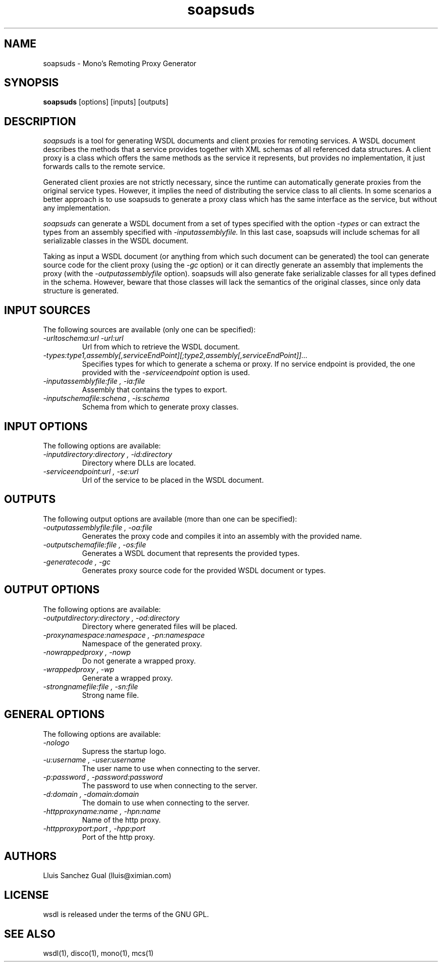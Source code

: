 .\"
.\" soapsuds manual page.
.\" (C) 2003 Novell, Inc.
.\" Author:
.\"   Lluis Sanchez Gual (lluis@ximian.com)
.\"
.TH soapsuds 1
.SH NAME
soapsuds \- Mono's Remoting Proxy Generator
.SH SYNOPSIS
.PP
.B soapsuds
[options] [inputs] [outputs]
.SH DESCRIPTION
.I soapsuds
is a tool for generating WSDL documents and client proxies for remoting services.
A WSDL document describes the methods that a service provides together with XML schemas
of all referenced data structures. A client proxy is a class which offers the same methods
as the service it represents, but provides no implementation, it just forwards calls to the
remote service.
.PP
Generated client proxies are not strictly necessary, since the runtime can
automatically generate proxies from the original service types. However, it implies the need
of distributing the service class to all clients. In some scenarios a better approach is
to use soapsuds to generate a proxy class which has the same interface as the service, 
but without any implementation.
.PP
.I soapsuds 
can generate a WSDL document from a set of types specified with the option
.I -types
or can extract the types from an assembly specified with
.I -inputassemblyfile.
In this last case, soapsuds will include schemas for all serializable classes in 
the WSDL document.
.PP
Taking as input a WSDL document (or anything from which such document can be generated)
the tool can generate source code for the client proxy (using the
.I -gc
option) or it can directly generate an assembly that implements the proxy (with the
.I -outputassemblyfile
option). soapsuds will also generate fake serializable classes for all types defined
in the schema. However, beware that those classes will lack the semantics of the
original classes, since only data structure is generated.
.PP
.SH INPUT SOURCES
The following sources are available (only one can be specified):
.TP
.I "-urltoschema:url" "-url:url"
Url from which to retrieve the WSDL document.
.TP
.I "-types:type1,assembly[,serviceEndPoint][;type2,assembly[,serviceEndPoint]]..."
Specifies types for which to generate a schema or proxy. If no service endpoint is
provided, the one provided with the 
.I -serviceendpoint
option is used.
.TP
.I "-inputassemblyfile:file", "-ia:file"
Assembly that contains the types to export.
.TP
.I "-inputschemafile:schena", "-is:schema"
Schema from which to generate proxy classes.
.SH INPUT OPTIONS
The following options are available:
.TP
.I "-inputdirectory:directory", "-id:directory"
Directory where DLLs are located.
.TP
.I "-serviceendpoint:url", "-se:url"
Url of the service to be placed in the WSDL document.
.SH OUTPUTS
The following output options are available (more than one can be specified):
.TP
.I "-outputassemblyfile:file", "-oa:file"
Generates the proxy code and compiles it into an assembly with the provided name.
.TP
.I "-outputschemafile:file", "-os:file"
Generates a WSDL document that represents the provided types.
.TP
.I "-generatecode", "-gc"
Generates proxy source code for the provided WSDL document or types.
.SH OUTPUT OPTIONS
The following options are available:
.TP
.I "-outputdirectory:directory", "-od:directory"
Directory where generated files will be placed.
.TP
.I "-proxynamespace:namespace", "-pn:namespace"
Namespace of the generated proxy.
.TP
.I "-nowrappedproxy", "-nowp"
Do not generate a wrapped proxy.
.TP
.I "-wrappedproxy", "-wp"
Generate a wrapped proxy.
.TP
.I "-strongnamefile:file", "-sn:file"
Strong name file.
.SH GENERAL OPTIONS
The following options are available:
.TP
.I "-nologo"
Supress the startup logo.
.TP
.I "-u:username", "-user:username"
The user name to use when connecting to the server.
.TP
.I "-p:password", "-password:password"
The password to use when connecting to the server.
.TP
.I "-d:domain", "-domain:domain"
The domain to use when connecting to the server.
.TP
.I "-httpproxyname:name", "-hpn:name"
Name of the http proxy.
.TP
.I "-httpproxyport:port", "-hpp:port"
Port of the http proxy.
.PP
.SH AUTHORS
Lluis Sanchez Gual (lluis@ximian.com)
.PP
.SH LICENSE
wsdl is released under the terms of the GNU GPL.
.PP
.SH SEE ALSO
wsdl(1), disco(1), mono(1), mcs(1)
